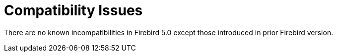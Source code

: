 [[rnfb50-compat]]
= Compatibility Issues

There are no known incompatibilities in Firebird 5.0 except those introduced in prior Firebird version.
